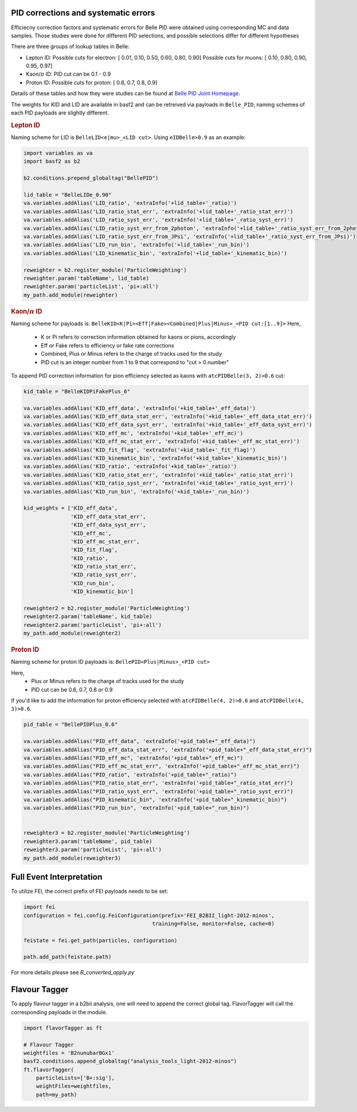 .. _analysiskey:

-------------------------------------
PID corrections and systematic errors
-------------------------------------
Efficiecny correction factors and systematic errors for Belle PID
were obtained using corresponding MC and data samples.
Those studies were done for different PID selections, and 
possible selections differ for different hypotheses

There are three groups of lookup tables in Belle:

- Lepton ID:
  Possible cuts for electron:
  [ 0.01, 0.10, 0.50, 0.60, 0.80, 0.90]
  Possible cuts for muons:
  [ 0.10, 0.80, 0.90, 0.95, 0.97]

- Kaon/:math:`\pi` ID:
  PID cut can be 0.1 - 0.9

- Proton ID:
  Possible cuts for proton:
  [ 0.6, 0.7, 0.8, 0.9]

Details of these tables and how they were studies can be found at 
`Belle PID Joint Homepage <https://belle.kek.jp/group/pid_joint/>`_.

The weights for KID and LID are available in basf2 and can be retreived via payloads in ``Belle_PID``;
naming schemes of each PID payloads are slightly different.


.. rubric:: Lepton ID

Naming scheme for LID is ``BelleLID<e|mu>_<LID cut>``.
Using ``eIDBelle>0.9`` as an example:

.. code-block:: python3

   import variables as va
   import basf2 as b2

   b2.conditions.prepend_globaltag("BellePID")

   lid_table = "BelleLIDe_0.90"
   va.variables.addAlias('LID_ratio', 'extraInfo('+lid_table+'_ratio)')
   va.variables.addAlias('LID_ratio_stat_err', 'extraInfo('+lid_table+'_ratio_stat_err)')
   va.variables.addAlias('LID_ratio_syst_err', 'extraInfo('+lid_table+'_ratio_syst_err)')
   va.variables.addAlias('LID_ratio_syst_err_from_2photon', 'extraInfo('+lid_table+'_ratio_syst_err_from_2photon)')
   va.variables.addAlias('LID_ratio_syst_err_from_JPsi', 'extraInfo('+lid_table+'_ratio_syst_err_from_JPsi)')
   va.variables.addAlias('LID_run_bin', 'extraInfo('+lid_table+'_run_bin)')
   va.variables.addAlias('LID_kinematic_bin', 'extraInfo('+lid_table+'_kinematic_bin)')

   reweighter = b2.register_module('ParticleWeighting')
   reweighter.param('tableName', lid_table)
   reweighter.param('particleList', 'pi+:all')
   my_path.add_module(reweighter)

.. rubric:: Kaon/:math:`\pi` ID

Naming scheme for payloads is:
``BelleKID<K|Pi><Eff|Fake><Combined|Plus|Minus>_<PID cut:[1..9]>``
Here,
  - K or Pi refers to correction information obtained for kaons or pions, accordingly
  - Eff or Fake refers to efficiency or fake rate corrections
  - Combined, Plus or Minus refers to the charge of tracks used for the study
  - PID cut is an integer number from 1 to 9 that correspond to "cut > 0.number"

To append PID correction information for pion efficiency selected as kaons with
``atcPIDBelle(3, 2)>0.6`` cut:

.. code-block:: python3

   kid_table = "BelleKIDPiFakePlus_6"

   va.variables.addAlias('KID_eff_data', 'extraInfo('+kid_table+'_eff_data)')
   va.variables.addAlias('KID_eff_data_stat_err', 'extraInfo('+kid_table+'_eff_data_stat_err)')
   va.variables.addAlias('KID_eff_data_syst_err', 'extraInfo('+kid_table+'_eff_data_syst_err)')
   va.variables.addAlias('KID_eff_mc', 'extraInfo('+kid_table+'_eff_mc)')
   va.variables.addAlias('KID_eff_mc_stat_err', 'extraInfo('+kid_table+'_eff_mc_stat_err)')
   va.variables.addAlias('KID_fit_flag', 'extraInfo('+kid_table+'_fit_flag)')
   va.variables.addAlias('KID_kinematic_bin', 'extraInfo('+kid_table+'_kinematic_bin)')
   va.variables.addAlias('KID_ratio', 'extraInfo('+kid_table+'_ratio)')
   va.variables.addAlias('KID_ratio_stat_err', 'extraInfo('+kid_table+'_ratio_stat_err)')
   va.variables.addAlias('KID_ratio_syst_err', 'extraInfo('+kid_table+'_ratio_syst_err)')
   va.variables.addAlias('KID_run_bin', 'extraInfo('+kid_table+'_run_bin)')

   kid_weights = ['KID_eff_data',
                  'KID_eff_data_stat_err',
                  'KID_eff_data_syst_err',
                  'KID_eff_mc',
                  'KID_eff_mc_stat_err',
                  'KID_fit_flag',
                  'KID_ratio',
                  'KID_ratio_stat_err',
                  'KID_ratio_syst_err',
                  'KID_run_bin',
                  'KID_kinematic_bin']

   reweighter2 = b2.register_module('ParticleWeighting')
   reweighter2.param('tableName', kid_table)
   reweighter2.param('particleList', 'pi+:all')
   my_path.add_module(reweighter2)

.. rubric:: Proton ID

Naming scheme for proton ID payloads is:
``BellePID<Plus|Minus>_<PID cut>``

Here,
  - Plus or Minus refers to the charge of tracks used for the study
  - PID cut can be 0.6, 0.7, 0.8 or 0.9

If you'd like to add the information for proton efficiency selected
with ``atcPIDBelle(4, 2)>0.6`` and ``atcPIDBelle(4, 3)>0.6``.

.. code-block:: python3

   pid_table = "BellePIDPlus_0.6"

   va.variables.addAlias("PID_eff_data", 'extraInfo('+pid_table+"_eff_data)")
   va.variables.addAlias("PID_eff_data_stat_err", 'extraInfo('+pid_table+"_eff_data_stat_err)")
   va.variables.addAlias("PID_eff_mc", 'extraInfo('+pid_table+"_eff_mc)")
   va.variables.addAlias("PID_eff_mc_stat_err", 'extraInfo('+pid_table+"_eff_mc_stat_err)")
   va.variables.addAlias("PID_ratio", 'extraInfo('+pid_table+"_ratio)")
   va.variables.addAlias("PID_ratio_stat_err", 'extraInfo('+pid_table+"_ratio_stat_err)")
   va.variables.addAlias("PID_ratio_syst_err", 'extraInfo('+pid_table+"_ratio_syst_err)")
   va.variables.addAlias("PID_kinematic_bin", 'extraInfo('+pid_table+"_kinematic_bin)")
   va.variables.addAlias("PID_run_bin", 'extraInfo('+pid_table+"_run_bin)")


   reweighter3 = b2.register_module('ParticleWeighting')
   reweighter3.param('tableName', pid_table)
   reweighter3.param('particleList', 'pi+:all')
   my_path.add_module(reweighter3)


-------------------------
Full Event Interpretation
-------------------------

To utilize FEI, the correct prefix of FEI payloads needs to be set:

.. code-block:: python3

   import fei
   configuration = fei.config.FeiConfiguration(prefix='FEI_B2BII_light-2012-minos',
                                            training=False, monitor=False, cache=0)

   feistate = fei.get_path(particles, configuration)

   path.add_path(feistate.path)


For more details please see `B_converted_apply.py`


--------------
Flavour Tagger
--------------

To apply flavour tagger in a b2bii analysis, one will need to append the
correct global tag.
FlavorTagger will call the corresponding payloads in the module.

.. code-block:: python3

   import flavorTagger as ft

   # Flavour Tagger
   weightfiles = 'B2nunubarBGx1'
   basf2.conditions.append_globaltag("analysis_tools_light-2012-minos")
   ft.flavorTagger(
       particleLists=['B+:sig'],
       weightFiles=weightfiles,
       path=my_path)



